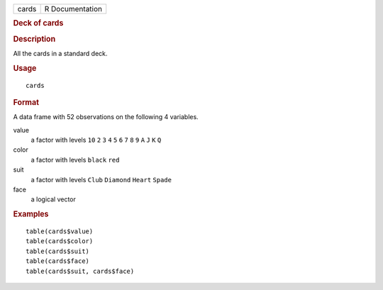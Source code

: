 .. container::

   .. container::

      ===== ===============
      cards R Documentation
      ===== ===============

      .. rubric:: Deck of cards
         :name: deck-of-cards

      .. rubric:: Description
         :name: description

      All the cards in a standard deck.

      .. rubric:: Usage
         :name: usage

      ::

         cards

      .. rubric:: Format
         :name: format

      A data frame with 52 observations on the following 4 variables.

      value
         a factor with levels ``10`` ``2`` ``3`` ``4`` ``5`` ``6`` ``7``
         ``8`` ``9`` ``A`` ``J`` ``K`` ``Q``

      color
         a factor with levels ``black`` ``red``

      suit
         a factor with levels ``Club`` ``Diamond`` ``Heart`` ``Spade``

      face
         a logical vector

      .. rubric:: Examples
         :name: examples

      ::

         table(cards$value)
         table(cards$color)
         table(cards$suit)
         table(cards$face)
         table(cards$suit, cards$face)
